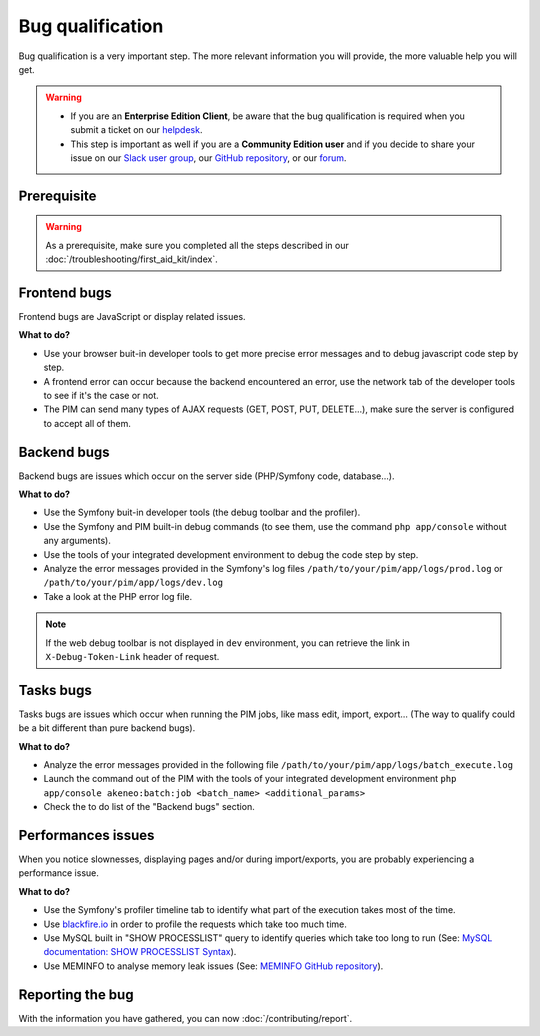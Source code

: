 Bug qualification
=================

Bug qualification is a very important step. The more relevant information you will provide, the more valuable help you will get.

.. warning::

    * If you are an **Enterprise Edition Client**, be aware that the bug qualification is required when you submit a ticket on our `helpdesk <http://helpdesk.akeneo.com/>`_.
    * This step is important as well if you are a **Community Edition user** and if you decide to share your issue on our `Slack user group <https://akeneopim-ug.slack.com/>`_, our `GitHub repository <https://github.com/akeneo/pim-community-dev/>`_, or our `forum <https://www.akeneo.com/forums/>`_.

Prerequisite
------------

.. warning::

    As a prerequisite, make sure you completed all the steps described in our :doc:`/troubleshooting/first_aid_kit/index`.

Frontend bugs
-------------

Frontend bugs are JavaScript or display related issues.

**What to do?**

* Use your browser buit-in developer tools to get more precise error messages and to debug javascript code step by step.
* A frontend error can occur because the backend encountered an error, use the network tab of the developer tools to see if it's the case or not.
* The PIM can send many types of AJAX requests (GET, POST, PUT, DELETE...), make sure the server is configured to accept all of them.

Backend bugs
------------

Backend bugs are issues which occur on the server side (PHP/Symfony code, database...).

**What to do?**

* Use the Symfony buit-in developer tools (the debug toolbar and the profiler).
* Use the Symfony and PIM built-in debug commands (to see them, use the command ``php app/console`` without any arguments).
* Use the tools of your integrated development environment to debug the code step by step.
* Analyze the error messages provided in the Symfony's log files ``/path/to/your/pim/app/logs/prod.log`` or ``/path/to/your/pim/app/logs/dev.log``
* Take a look at the PHP error log file.

.. note::

    If the web debug toolbar is not displayed in ``dev`` environment, you can retrieve the link in ``X-Debug-Token-Link`` header of request.

Tasks bugs
----------

Tasks bugs are issues which occur when running the PIM jobs, like mass edit, import, export... (The way to qualify could be a bit different than pure backend bugs).

**What to do?**

* Analyze the error messages provided in the following file ``/path/to/your/pim/app/logs/batch_execute.log``
* Launch the command out of the PIM with the tools of your integrated development environment ``php app/console akeneo:batch:job <batch_name> <additional_params>``
* Check the to do list of the "Backend bugs" section.

Performances issues
-------------------

When you notice slownesses, displaying pages and/or during import/exports, you are probably experiencing a performance issue.

**What to do?**

* Use the Symfony's profiler timeline tab to identify what part of the execution takes most of the time.
* Use `blackfire.io <https://blackfire.io/>`_ in order to profile the requests which take too much time.
* Use MySQL built in "SHOW PROCESSLIST" query to identify queries which take too long to run (See: `MySQL documentation: SHOW PROCESSLIST Syntax <http://dev.mysql.com/doc/refman/5.6/en/show-processlist.html>`_).
* Use MEMINFO to analyse memory leak issues (See: `MEMINFO GitHub repository <https://github.com/BitOne/php-meminfo/>`_).

Reporting the bug
-----------------

With the information you have gathered, you can now :doc:`/contributing/report`.
